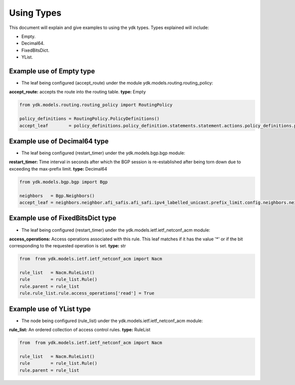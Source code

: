 Using Types
***********
This document will explain and give examples to using the ydk types.
Types explained will include:

- Empty.
- Decimal64.
- FixedBitsDict.
- YList.

Example use of Empty type
=========================

- The leaf being configured (accept_route) under the module ydk.models.routing.routing_policy:
**accept_route:** accepts the route into the routing table. **type:** Empty

.. code-block:: python

    from ydk.models.routing.routing_policy import RoutingPolicy

    policy_definitions = RoutingPolicy.PolicyDefinitions()
    accept_leaf        = policy_definitions.policy_definition.statements.statement.actions.policy_definitions.policy_definition.statements.statement.actions.accept_route()

Example use of Decimal64 type
=============================

- The leaf being configured (restart_timer) under the ydk.models.bgp.bgp module:
**restart_timer:** Time interval in seconds after which the BGP session is re-established after being torn down due to exceeding the max-prefix limit. **type:** Decimal64

.. code-block:: python

    from ydk.models.bgp.bgp import Bgp

    neighbors   = Bgp.Neighbors()
    accept_leaf = neighbors.neighbor.afi_safis.afi_safi.ipv4_labelled_unicast.prefix_limit.config.neighbors.neighbor.afi_safis.afi_safi.ipv4_labelled_unicast.prefix_limit.config.restart_timer()

Example use of FixedBitsDict type
=================================

- The leaf being configured (restart_timer) under the ydk.models.ietf.ietf_netconf_acm module:
**access_operations:** Access operations associated with this rule.  This leaf matches if it has the value '*' or if the bit corresponding to the requested operation is set. **type:** str

.. code-block:: python

    from  from ydk.models.ietf.ietf_netconf_acm import Nacm

    rule_list   = Nacm.RuleList()
    rule        = rule_list.Rule()
    rule.parent = rule_list
    rule.rule_list.rule.access_operations['read'] = True

Example use of YList type
=========================

- The node being configured (rule_list) under the ydk.models.ietf.ietf_netconf_acm module:
**rule_list:** An ordered collection of access control rules. **type:** RuleList

.. code-block:: python

    from  from ydk.models.ietf.ietf_netconf_acm import Nacm

    rule_list   = Nacm.RuleList()
    rule        = rule_list.Rule()
    rule.parent = rule_list
